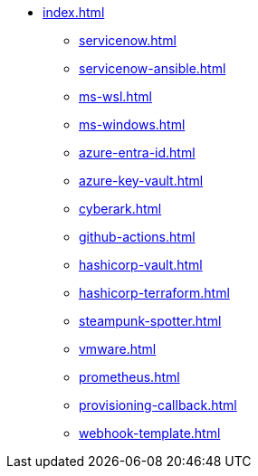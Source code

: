 * xref:index.adoc[]
** xref:servicenow.adoc[]
** xref:servicenow-ansible.adoc[]
** xref:ms-wsl.adoc[]
** xref:ms-windows.adoc[]
** xref:azure-entra-id.adoc[]
** xref:azure-key-vault.adoc[]
** xref:cyberark.adoc[]
** xref:github-actions.adoc[]
** xref:hashicorp-vault.adoc[]
** xref:hashicorp-terraform.adoc[]
** xref:steampunk-spotter.adoc[]
** xref:vmware.adoc[]
** xref:prometheus.adoc[]
** xref:provisioning-callback.adoc[]
** xref:webhook-template.adoc[]


